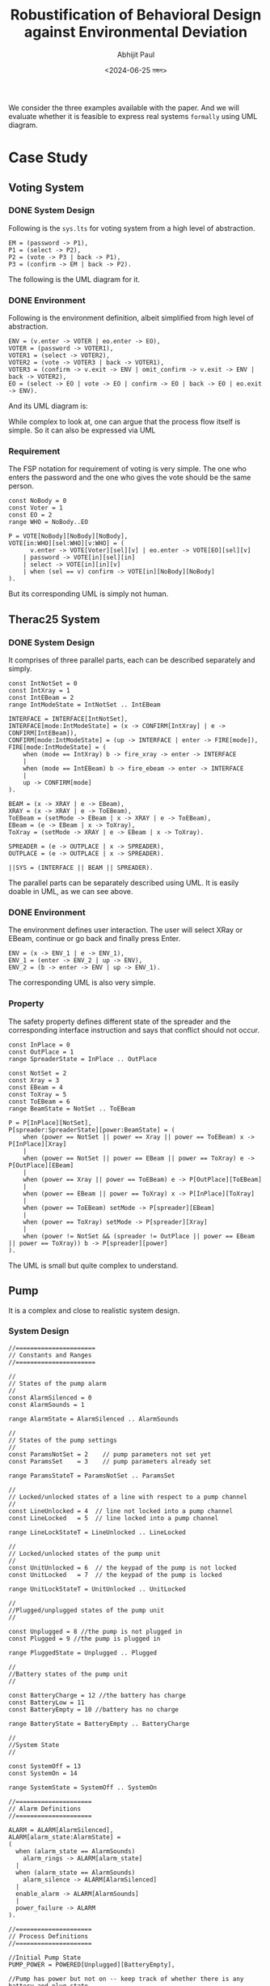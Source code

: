 #+TITLE: Robustification of Behavioral Design against Environmental Deviation
#+AUTHOR: Abhijit Paul
#+DATE: <2024-06-25 মঙ্গল>

We consider the three examples available with the paper. And we will evaluate whether it is feasible to express real systems ~formally~ using UML diagram.

* Case Study 
** Voting System
*** DONE System Design
CLOSED: [2024-07-05 শুক্র 09:24]
Following is the ~sys.lts~ for voting system from a high level of abstraction.
#+begin_src LTS
EM = (password -> P1),
P1 = (select -> P2),
P2 = (vote -> P3 | back -> P1),
P3 = (confirm -> EM | back -> P2).
#+end_src
The following is the UML diagram for it.
[[file:~/abj-paul.github.io/data/voter-sys.png]]
*** DONE Environment
CLOSED: [2024-07-05 শুক্র 09:28]
Following is the environment definition, albeit simplified from high level of abstraction.
#+begin_src LTS
ENV = (v.enter -> VOTER | eo.enter -> EO),
VOTER = (password -> VOTER1),
VOTER1 = (select -> VOTER2),
VOTER2 = (vote -> VOTER3 | back -> VOTER1),
VOTER3 = (confirm -> v.exit -> ENV | omit_confirm -> v.exit -> ENV | back -> VOTER2),
EO = (select -> EO | vote -> EO | confirm -> EO | back -> EO | eo.exit -> ENV).
#+end_src
And its UML diagram is:
[[file:~/abj-paul.github.io/data/voter-env.png]]

While complex to look at, one can argue that the process flow itself is simple. So it can also be expressed via UML
*** Requirement
The FSP notation for requirement of voting is very simple. The one who enters the password and the one who gives the vote should be the same person.
#+begin_src LTS
const NoBody = 0
const Voter = 1
const EO = 2
range WHO = NoBody..EO

P = VOTE[NoBody][NoBody][NoBody],
VOTE[in:WHO][sel:WHO][v:WHO] = (
      v.enter -> VOTE[Voter][sel][v] | eo.enter -> VOTE[EO][sel][v]
    | password -> VOTE[in][sel][in]
    | select -> VOTE[in][in][v]
    | when (sel == v) confirm -> VOTE[in][NoBody][NoBody]
).
#+end_src
But its corresponding UML is simply not human.
[[file:~/abj-paul.github.io/data/voter-p.png]]
** Therac25 System
*** DONE System Design
CLOSED: [2024-07-05 শুক্র 10:24]
It comprises of three parallel parts, each can be described separately and simply.
#+begin_src LTS
const IntNotSet = 0
const IntXray = 1
const IntEBeam = 2
range IntModeState = IntNotSet .. IntEBeam

INTERFACE = INTERFACE[IntNotSet],
INTERFACE[mode:IntModeState] = (x -> CONFIRM[IntXray] | e -> CONFIRM[IntEBeam]),
CONFIRM[mode:IntModeState] = (up -> INTERFACE | enter -> FIRE[mode]),
FIRE[mode:IntModeState] = (
    when (mode == IntXray) b -> fire_xray -> enter -> INTERFACE
    |
    when (mode == IntEBeam) b -> fire_ebeam -> enter -> INTERFACE
    |
    up -> CONFIRM[mode]
).

BEAM = (x -> XRAY | e -> EBeam),
XRAY = (x -> XRAY | e -> ToEBeam),
ToEBeam = (setMode -> EBeam | x -> XRAY | e -> ToEBeam),
EBeam = (e -> EBeam | x -> ToXray),
ToXray = (setMode -> XRAY | e -> EBeam | x -> ToXray).

SPREADER = (e -> OUTPLACE | x -> SPREADER),
OUTPLACE = (e -> OUTPLACE | x -> SPREADER).

||SYS = (INTERFACE || BEAM || SPREADER).
#+end_src

The parallel parts can be separately described using UML.
[[file:~/abj-paul.github.io/data/therac-sys-interface.png]]
[[file:~/abj-paul.github.io/data/therac-sys-beam.png]]
[[file:~/abj-paul.github.io/data/therac-spreader-beam.png]]
It is easily doable in UML, as we can see above.
*** DONE Environment
CLOSED: [2024-07-05 শুক্র 10:24]
The environment defines user interaction. The user will select XRay or EBeam, continue or go back and finally press Enter.
#+begin_src LTS
ENV = (x -> ENV_1 | e -> ENV_1),
ENV_1 = (enter -> ENV_2 | up -> ENV),
ENV_2 = (b -> enter -> ENV | up -> ENV_1).
#+end_src
The corresponding UML is also very simple.
[[file:~/abj-paul.github.io/data/therac-env.png]]
*** Property
The safety property defines different state of the spreader and the corresponding interface instruction and says that conflict should not occur.
#+begin_src LTS
const InPlace = 0
const OutPlace = 1
range SpreaderState = InPlace .. OutPlace

const NotSet = 2
const Xray = 3
const EBeam = 4
const ToXray = 5
const ToEBeam = 6
range BeamState = NotSet .. ToEBeam

P = P[InPlace][NotSet],
P[spreader:SpreaderState][power:BeamState] = (
    when (power == NotSet || power == Xray || power == ToEBeam) x -> P[InPlace][Xray]
    |
    when (power == NotSet || power == EBeam || power == ToXray) e -> P[OutPlace][EBeam]
    |
    when (power == Xray || power == ToEBeam) e -> P[OutPlace][ToEBeam]
    |
    when (power == EBeam || power == ToXray) x -> P[InPlace][ToXray]
    |
    when (power == ToEBeam) setMode -> P[spreader][EBeam]
    |
    when (power == ToXray) setMode -> P[spreader][Xray]
    |
    when (power != NotSet && (spreader != OutPlace || power == EBeam || power == ToXray)) b -> P[spreader][power]
).
#+end_src
The UML is small but quite complex to understand.
[[file:~/abj-paul.github.io/data/therac-p.png]]
** Pump
It is a complex and close to realistic system design.
*** System Design
#+begin_src LTS
//======================
// Constants and Ranges
//======================

//
// States of the pump alarm
//
const AlarmSilenced = 0
const AlarmSounds = 1

range AlarmState = AlarmSilenced .. AlarmSounds

//
// States of the pump settings
//
const ParamsNotSet = 2    // pump parameters not set yet
const ParamsSet    = 3    // pump parameters already set

range ParamsStateT = ParamsNotSet .. ParamsSet

//
// Locked/unlocked states of a line with respect to a pump channel
//
const LineUnlocked = 4  // line not locked into a pump channel 
const LineLocked   = 5  // line locked into a pump channel

range LineLockStateT = LineUnlocked .. LineLocked

//
// Locked/unlocked states of the pump unit
//
const UnitUnlocked = 6  // the keypad of the pump is not locked
const UnitLocked   = 7  // the keypad of the pump is locked

range UnitLockStateT = UnitUnlocked .. UnitLocked

//
//Plugged/unplugged states of the pump unit
//

const Unplugged = 8 //the pump is not plugged in
const Plugged = 9 //the pump is plugged in 

range PluggedState = Unplugged .. Plugged 

//
//Battery states of the pump unit
//

const BatteryCharge = 12 //the battery has charge
const BatteryLow = 11
const BatteryEmpty = 10 //battery has no charge

range BatteryState = BatteryEmpty .. BatteryCharge

//
//System State
//

const SystemOff = 13
const SystemOn = 14

range SystemState = SystemOff .. SystemOn

//=====================
// Alarm Definitions
//=====================

ALARM = ALARM[AlarmSilenced],
ALARM[alarm_state:AlarmState] =
(
  when (alarm_state == AlarmSounds)
    alarm_rings -> ALARM[alarm_state]
  |
  when (alarm_state == AlarmSounds)
    alarm_silence -> ALARM[AlarmSilenced]
  |
  enable_alarm -> ALARM[AlarmSounds]
  |
  power_failure -> ALARM
).

//=====================
// Process Definitions
//=====================

//Initial Pump State
PUMP_POWER = POWERED[Unplugged][BatteryEmpty],

//Pump has power but not on -- keep track of whether there is any battery and plug state
POWERED[plug_state:PluggedState][battery_state:BatteryState]  = 
(
  when (plug_state == Unplugged) 
    plug_in -> POWERED[Plugged][battery_state]
  |
  when (plug_state == Plugged)
    unplug -> POWERED[Unplugged][battery_state]
  |
  when (battery_state != BatteryEmpty)
    turn_on -> POWER_ON[plug_state][battery_state]
  |
  when (plug_state == Plugged && battery_state != BatteryCharge)
    battery_charge -> POWERED[plug_state][battery_state+1]
),

//Pump is on
POWER_ON[plug_state:PluggedState][battery_state:BatteryState] = 
(
  when (plug_state == Plugged)
    unplug -> POWER_ON[Unplugged][battery_state]
  |
  when (plug_state == Unplugged)
    plug_in -> POWER_ON[Plugged][battery_state]
  |
  turn_off -> POWERED[plug_state][battery_state]
  |
  when (plug_state == Unplugged && battery_state == BatteryCharge)
    battery_spent -> POWER_ON[plug_state][BatteryLow]
  |
  when (plug_state == Unplugged && battery_state == BatteryLow)
    power_failure -> POWERED[Unplugged][BatteryEmpty]
  |
  when (plug_state == Plugged && battery_state != BatteryCharge)
    battery_charge -> POWER_ON[plug_state][battery_state+1]
  |
  when (plug_state == Unplugged && battery_state == BatteryLow)
    enable_alarm -> POWER_ON[plug_state][battery_state]
).

//
// Dispense complete
//

const Dispensing = 15
const DispenseDone = 16

range DispenseState = Dispensing .. DispenseDone

//=====================
// Process Definitions
//=====================
range NUM_LINE = 1..1

LINE = LINE[LineUnlocked],

LINE[lineLock:LineLockStateT] = (turn_on -> LINESETUP[ParamsNotSet][lineLock]), 

//
//-Setupmode for the line

LINESETUP[params:ParamsStateT][lineLock:LineLockStateT] = 
( 
  turn_off -> LINE[lineLock]
  |
  power_failure -> LINE[lineLock]
  |
  when (params == ParamsNotSet && lineLock == LineUnlocked)
    set_rate -> LINESETUP[ParamsSet][lineLock]
  |
  when (params == ParamsSet && lineLock == LineUnlocked)
    clear_rate -> LINESETUP[ParamsNotSet][lineLock]
  |
  when (params == ParamsSet && lineLock == LineUnlocked)
    lock_line -> LINESETUP[params][LineLocked]
  |
  when (lineLock == LineLocked)
    erase_and_unlock_line -> LINESETUP[params][LineUnlocked]
  |
  when (params == ParamsSet && lineLock == LineLocked)
    confirm_settings -> LINEINFUSION[UnitUnlocked]
),

//
// Pump in infusion mode:
// - Always be able to turn the unit off, even if locked
// - Allow the user to lock/unlock the unit
// - Errors could occur with the pump (e.g., line became pinched or plugged)
//
LINEINFUSION[unitLock:UnitLockStateT] =
(
  turn_off -> LINE[LineLocked]
  |
  power_failure -> LINE[LineLocked]
  |
  when (unitLock == UnitUnlocked)
    change_settings -> LINESETUP[ParamsSet][LineLocked]
  |
  when (unitLock == UnitUnlocked)
    lock_unit -> LINEINFUSION[UnitLocked]
  |
  when (unitLock == UnitLocked)
    unlock_unit -> LINEINFUSION[UnitUnlocked]
  |
  when (unitLock == UnitLocked)
    start_dispense -> DISPENSE[SystemOn][Dispensing]
),

DISPENSE[system_state:SystemState][dispense:DispenseState] =
(
  dispense_main_med_flow -> DISPENSE[system_state][DispenseDone]
  |
  when (system_state == SystemOn && dispense == DispenseDone)
    flow_complete -> unlock_unit -> LINESETUP[ParamsNotSet][LineLocked]
  |
  power_failure -> DISPENSE[SystemOff][Dispensing]
  |
  when (system_state == SystemOff)
    turn_on -> LINESETUP[ParamsNotSet][LineLocked]
  |
  when (system_state == SystemOn)
    turn_off -> LINE[LineLocked]
).

||LINES = (line[NUM_LINE]:LINE)/{
  turn_on/line[NUM_LINE].turn_on,
  turn_off/line[NUM_LINE].turn_off,
  power_failure/line[NUM_LINE].power_failure}.

||SYS = (PUMP_POWER || ALARM || LINES).
#+end_src
And its UML is equally large.
[[file:~/abj-paul.github.io/data/pump-sys.png]]
*** Environment
It only considers user interaction so it is simpler.
#+begin_src LTS
range LINES = 1..1

//
// Set of actions that the user of the LTSA tool can control in an
// animation of this model.
//
menu UserControlMenu = {
  alarm_silence,

  line[LINES].change_settings,
  line[LINES].clear_rate,
  line[LINES].confirm_settings,
  line[LINES].erase_and_unlock_line,
  line[LINES].lock_line,
  line[LINES].lock_unit,
  line[LINES].set_rate,
  line[LINES].unlock_unit,

  plug_in,
  turn_off,
  turn_on,
  unplug
}

ENV = (plug_in -> turn_on -> CHOOSE),
CHOOSE = (line[i:LINES].set_rate -> RUN[i] | turn_off -> unplug -> ENV),
RUN[i:LINES] = (
    line[i].lock_line -> line[i].confirm_settings -> line[i].lock_unit -> line[i].start_dispense ->
    line[i].unlock_unit -> line[i].erase_and_unlock_line -> CHOOSE
)+{line[LINES].clear_rate, line[LINES].change_settings}.
#+end_src
The UML diagram is:
[[file:~/abj-paul.github.io/data/pump-env.png]]
Simple.
*** Requirement
The property is also simple because it builds upon original system design.
#+begin_src LTS
P = (line[1].set_rate -> RATE_SET | power_failure -> P),
RATE_SET = (line[1].set_rate -> RATE_SET | power_failure -> P | line[1].dispense_main_med_flow -> DISPENSE),
DISPENSE = (line[1].dispense_main_med_flow -> DISPENSE | line[1].flow_complete -> P | power_failure -> P).
#+end_src
The UML is:
[[file:~/abj-paul.github.io/data/pump-p.png]]
* Literature Review
** Mapping UML to Labeled Transition Systems for Test-Case Generation
It does not express UML to Formal Specification Process Algebra (FSP) that our LTSA analyzer uses. Rather it converts a subset of UML syntax into formalism of object-oriented action systems(OOAS).
And it does not automatically convert UML to LTS. Rather it defines syntax, notations by extending OOAS that can be used and slowly solves the problem like a mathematician.
In fact, it is more like UML --> OOAS --> LTS. The UML to OOAS mapping is manual so it is not much helpful.
** Models Oriented Approach for developing railway safety-critical systems with UML
It perfectly aligns with what we want.
[[file:~/abj-paul.github.io/data/uml-state-transition-train.png]]
For each class, we have state transition diagram like above. As you can see, each edge contain event/action annotation. The action annotation is used for synchorinization later on.
[[file:~/abj-paul.github.io/data/UML-LTS-train.png]]
The UML to LTL translation above is very basic. It just maps the well-documented state transition diagram annotation. No complex features.

We have state transition diagram for each class. We finally combine these classes to construct the whole system by synchronizing and parallelizing them as shown above. 
[[file:~/abj-paul.github.io/data/UML-LTS-System-Train.png]]

Overall, this paper briefly shows a realistic way of mapping UML to LTS. We first convert state transition diagram for each class into LTS notation. After that, we combine these classes using event/action annotations shown in the class descriptions.
* Summary
The notation LTSA uses, FSP/LTS, is an expressive formal specification language. While the expressive power of UML is little in comparison.

It is possible to express all UML diagrams as LTS notation, as we saw in our literature review. However, expressing many LTS notations is often infeasible, as we saw in our case study.

From our SPL3 perspective, we can model the given systems as separate classes before joining them. As we already do. So our translation part is completed! However, the difficulty, again, will be finding systems where our fortis tools can give useful redesigns. We have to experiment a LOT to design such systems and define cost thresholds.
